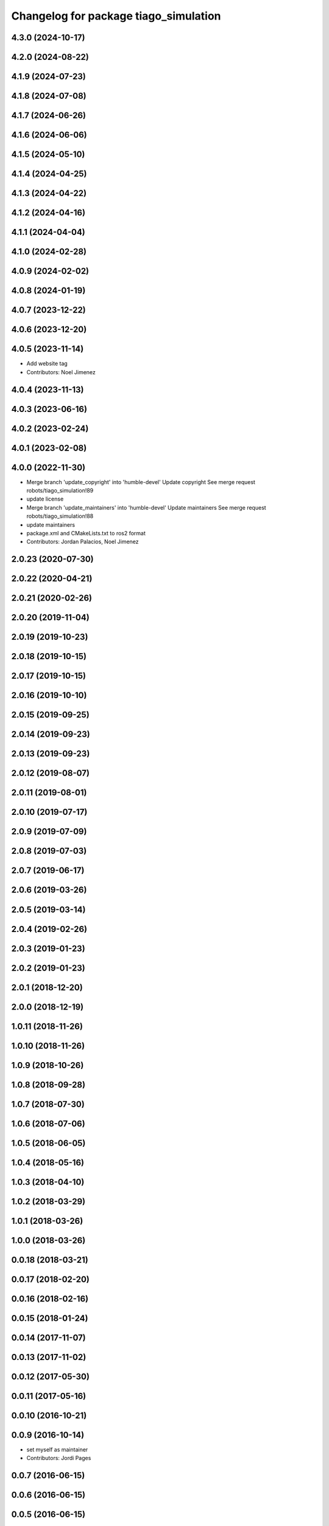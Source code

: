 ^^^^^^^^^^^^^^^^^^^^^^^^^^^^^^^^^^^^^^
Changelog for package tiago_simulation
^^^^^^^^^^^^^^^^^^^^^^^^^^^^^^^^^^^^^^

4.3.0 (2024-10-17)
------------------

4.2.0 (2024-08-22)
------------------

4.1.9 (2024-07-23)
------------------

4.1.8 (2024-07-08)
------------------

4.1.7 (2024-06-26)
------------------

4.1.6 (2024-06-06)
------------------

4.1.5 (2024-05-10)
------------------

4.1.4 (2024-04-25)
------------------

4.1.3 (2024-04-22)
------------------

4.1.2 (2024-04-16)
------------------

4.1.1 (2024-04-04)
------------------

4.1.0 (2024-02-28)
------------------

4.0.9 (2024-02-02)
------------------

4.0.8 (2024-01-19)
------------------

4.0.7 (2023-12-22)
------------------

4.0.6 (2023-12-20)
------------------

4.0.5 (2023-11-14)
------------------
* Add website tag
* Contributors: Noel Jimenez

4.0.4 (2023-11-13)
------------------

4.0.3 (2023-06-16)
------------------

4.0.2 (2023-02-24)
------------------

4.0.1 (2023-02-08)
------------------

4.0.0 (2022-11-30)
------------------
* Merge branch 'update_copyright' into 'humble-devel'
  Update copyright
  See merge request robots/tiago_simulation!89
* update license
* Merge branch 'update_maintainers' into 'humble-devel'
  Update maintainers
  See merge request robots/tiago_simulation!88
* update maintainers
* package.xml and CMakeLists.txt to ros2 format
* Contributors: Jordan Palacios, Noel Jimenez

2.0.23 (2020-07-30)
-------------------

2.0.22 (2020-04-21)
-------------------

2.0.21 (2020-02-26)
-------------------

2.0.20 (2019-11-04)
-------------------

2.0.19 (2019-10-23)
-------------------

2.0.18 (2019-10-15)
-------------------

2.0.17 (2019-10-15)
-------------------

2.0.16 (2019-10-10)
-------------------

2.0.15 (2019-09-25)
-------------------

2.0.14 (2019-09-23)
-------------------

2.0.13 (2019-09-23)
-------------------

2.0.12 (2019-08-07)
-------------------

2.0.11 (2019-08-01)
-------------------

2.0.10 (2019-07-17)
-------------------

2.0.9 (2019-07-09)
------------------

2.0.8 (2019-07-03)
------------------

2.0.7 (2019-06-17)
------------------

2.0.6 (2019-03-26)
------------------

2.0.5 (2019-03-14)
------------------

2.0.4 (2019-02-26)
------------------

2.0.3 (2019-01-23)
------------------

2.0.2 (2019-01-23)
------------------

2.0.1 (2018-12-20)
------------------

2.0.0 (2018-12-19)
------------------

1.0.11 (2018-11-26)
-------------------

1.0.10 (2018-11-26)
-------------------

1.0.9 (2018-10-26)
------------------

1.0.8 (2018-09-28)
------------------

1.0.7 (2018-07-30)
------------------

1.0.6 (2018-07-06)
------------------

1.0.5 (2018-06-05)
------------------

1.0.4 (2018-05-16)
------------------

1.0.3 (2018-04-10)
------------------

1.0.2 (2018-03-29)
------------------

1.0.1 (2018-03-26)
------------------

1.0.0 (2018-03-26)
------------------

0.0.18 (2018-03-21)
-------------------

0.0.17 (2018-02-20)
-------------------

0.0.16 (2018-02-16)
-------------------

0.0.15 (2018-01-24)
-------------------

0.0.14 (2017-11-07)
-------------------

0.0.13 (2017-11-02)
-------------------

0.0.12 (2017-05-30)
-------------------

0.0.11 (2017-05-16)
-------------------

0.0.10 (2016-10-21)
-------------------

0.0.9 (2016-10-14)
------------------
* set myself as maintainer
* Contributors: Jordi Pages

0.0.7 (2016-06-15)
------------------

0.0.6 (2016-06-15)
------------------

0.0.5 (2016-06-15)
------------------

0.0.4 (2016-06-15)
------------------

0.0.3 (2016-06-14)
------------------
* Update package.xml to pull pal_hardware_gazebo dependence
* Contributors: Sam Pfeiffer

0.0.2 (2015-04-15)
------------------
* Fix depend
* Contributors: Bence Magyar

0.0.1 (2015-04-15)
------------------
* Initial commit of tiago_simulation
* Contributors: Bence Magyar
